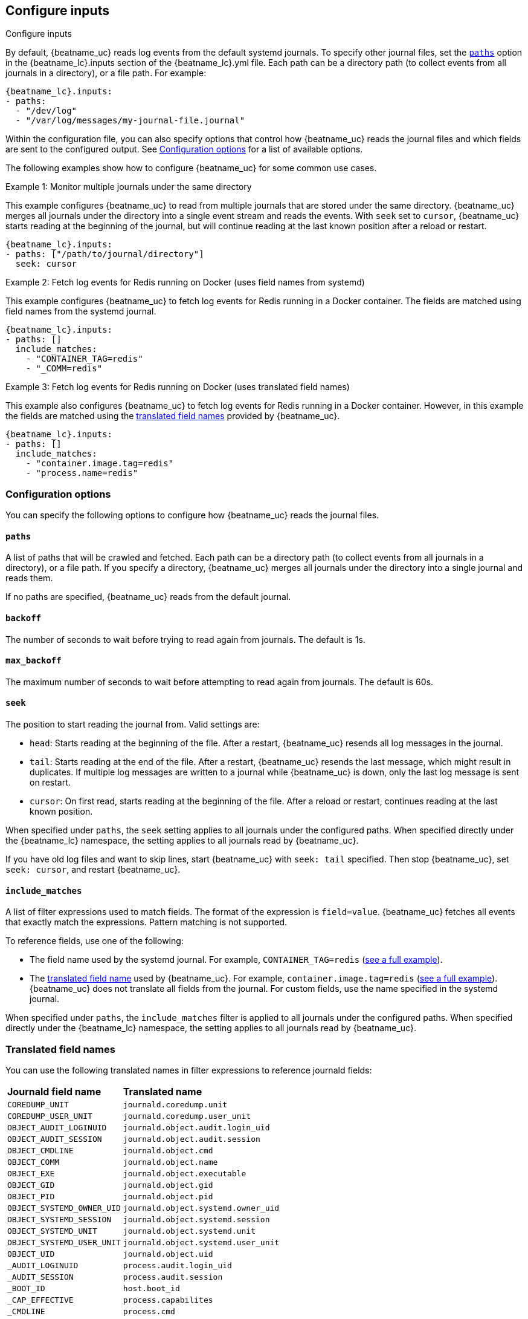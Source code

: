 [id="configuration-{beatname_lc}-options"]
== Configure inputs

++++
<titleabbrev>Configure inputs</titleabbrev>
++++

By default, {beatname_uc} reads log events from the default systemd journals. To
specify other journal files, set the <<{beatname_lc}-paths,`paths`>> option in
the +{beatname_lc}.inputs+ section of the +{beatname_lc}.yml+ file. Each path
can be a directory path (to collect events from all journals in a directory), or
a file path. For example:

["source","sh",subs="attributes"]
----
{beatname_lc}.inputs:
- paths:
  - "/dev/log"
  - "/var/log/messages/my-journal-file.journal"
----

Within the configuration file, you can also specify options that control how
{beatname_uc} reads the journal files and which fields are sent to the
configured output. See <<{beatname_lc}-options>> for a list of available
options.

The following examples show how to configure {beatname_uc} for some common use
cases.

[[monitor-multiple-journals]]
.Example 1: Monitor multiple journals under the same directory
This example configures {beatname_uc} to read from multiple journals that are
stored under the same directory. {beatname_uc} merges all journals under the
directory into a single event stream and reads the events. With `seek` set to
`cursor`, {beatname_uc} starts reading at the beginning of the journal, but will
continue reading at the last known position after a reload or restart.
["source","sh",subs="attributes"]
----
{beatname_lc}.inputs:
- paths: ["/path/to/journal/directory"]
  seek: cursor
----

[[filter-using-field-names]]
.Example 2: Fetch log events for Redis running on Docker (uses field names from systemd)
This example configures {beatname_uc} to fetch log events for Redis running in a
Docker container. The fields are matched using field names from the systemd
journal.
["source","sh",subs="attributes"]
----
{beatname_lc}.inputs:
- paths: []
  include_matches:
    - "CONTAINER_TAG=redis"
    - "_COMM=redis"
----

[[filter-using-translated-names]]
.Example 3: Fetch log events for Redis running on Docker (uses translated field names)
This example also configures {beatname_uc} to fetch log events for Redis running
in a Docker container. However, in this example the fields are matched using the
<<translated-fields,translated field names>> provided by {beatname_uc}.
["source","sh",subs="attributes"]
----
{beatname_lc}.inputs:
- paths: []
  include_matches:
    - "container.image.tag=redis"
    - "process.name=redis"
----

[id="{beatname_lc}-options"]
[float]
=== Configuration options
You can specify the following options to configure how {beatname_uc} reads the
journal files.

[float]
[id="{beatname_lc}-paths"]
==== `paths`

A list of paths that will be crawled and fetched. Each path can be a directory
path (to collect events from all journals in a directory), or a file path. If
you specify a directory, {beatname_uc} merges all journals under the directory
into a single journal and reads them.

If no paths are specified, {beatname_uc} reads from the default journal.

[float]
[id="{beatname_lc}-backoff"]
==== `backoff`

The number of seconds to wait before trying to read again from journals. The
default is 1s.

[float]
[id="{beatname_lc}-max-backoff"]
==== `max_backoff`

The maximum number of seconds to wait before attempting to read again from
journals. The default is 60s.

[float]
[id="{beatname_lc}-seek"]
==== `seek`

The position to start reading the journal from. Valid settings are:

// REVIEWERS: Not sure if I've gotten this quite right. 

* `head`: Starts reading at the beginning of the file. After a restart,
{beatname_uc} resends all log messages in the journal.
* `tail`: Starts reading at the end of the file. After a restart, 
{beatname_uc} resends the last message, which might result in duplicates. If
multiple log messages are written to a journal while {beatname_uc} is down,
only the last log message is sent on restart. 
* `cursor`: On first read, starts reading at the beginning of the file. After a
reload or restart, continues reading at the last known position.

When specified under `paths`, the `seek` setting applies to all journals under
the configured paths. When specified directly under the +{beatname_lc}+
namespace, the setting applies to all journals read by {beatname_uc}.

If you have old log files and want to skip lines, start {beatname_uc} with
`seek: tail` specified. Then stop {beatname_uc}, set `seek: cursor`, and restart
{beatname_uc}.

[float]
[id="{beatname_lc}-include-matches"]
==== `include_matches`

A list of filter expressions used to match fields. The format of the expression
is `field=value`. {beatname_uc} fetches all events that exactly match the
expressions. Pattern matching is not supported.

To reference fields, use one of the following:

* The field name used by the systemd journal. For example,
`CONTAINER_TAG=redis` (<<filter-using-field-names,see a full example>>).
* The <<translated-fields,translated field name>> used by
{beatname_uc}. For example, `container.image.tag=redis`
(<<filter-using-translated-names,see a full example>>). {beatname_uc}
does not translate all fields from the journal. For custom fields, use the name
specified in the systemd journal.

When specified under `paths`, the `include_matches` filter is applied to all
journals under the configured paths. When specified directly under the
+{beatname_lc}+ namespace, the setting applies to all journals read by
{beatname_uc}.

[float]
[[translated-fields]]
=== Translated field names

You can use the following translated names in filter expressions to reference
journald fields:

[horizontal]
*Journald field name*:: *Translated name*
`COREDUMP_UNIT`::             `journald.coredump.unit`
`COREDUMP_USER_UNIT`::        `journald.coredump.user_unit`
`OBJECT_AUDIT_LOGINUID`::     `journald.object.audit.login_uid`
`OBJECT_AUDIT_SESSION`::      `journald.object.audit.session`
`OBJECT_CMDLINE`::            `journald.object.cmd`
`OBJECT_COMM`::               `journald.object.name`
`OBJECT_EXE`::                `journald.object.executable`
`OBJECT_GID`::                `journald.object.gid`
`OBJECT_PID`::                `journald.object.pid`
`OBJECT_SYSTEMD_OWNER_UID`::  `journald.object.systemd.owner_uid`
`OBJECT_SYSTEMD_SESSION`::    `journald.object.systemd.session`
`OBJECT_SYSTEMD_UNIT`::       `journald.object.systemd.unit`
`OBJECT_SYSTEMD_USER_UNIT`::  `journald.object.systemd.user_unit`
`OBJECT_UID`::                `journald.object.uid`
`_AUDIT_LOGINUID`::            `process.audit.login_uid`
`_AUDIT_SESSION`::             `process.audit.session`
`_BOOT_ID`::                   `host.boot_id`
`_CAP_EFFECTIVE`::             `process.capabilites`
`_CMDLINE`::                   `process.cmd`
`_CODE_FILE`::                 `journald.code.file`
`_CODE_FUNC`::                 `journald.code.func`
`_CODE_LINE`::                 `journald.code.line`
`_COMM`::                      `process.name`
`_EXE`::                       `process.executable`
`_GID`::                       `process.uid`
`_HOSTNAME`::                  `host.name`
`_KERNEL_DEVICE`::            `journald.kernel.device`
`_KERNEL_SUBSYSTEM`::         `journald.kernel.subsystem`
`_MACHINE_ID`::                `host.id`
`_MESSAGE`::                   `message`
`_PID`::                       `process.pid`
`_PRIORITY`::                  `syslog.priority`
`_SYSLOG_FACILITY`::           `syslog.facility`
`_SYSLOG_IDENTIFIER`::         `syslog.identifier`
`_SYSLOG_PID`::                `syslog.pid`
`_SYSTEMD_CGROUP`::            `systemd.cgroup`
`_SYSTEMD_INVOCATION_ID`::    `systemd.invocation_id`
`_SYSTEMD_OWNER_UID`::         `systemd.owner_uid`
`_SYSTEMD_SESSION`::           `systemd.session`
`_SYSTEMD_SLICE`::             `systemd.slice`
`_SYSTEMD_UNIT`::              `systemd.unit`
`_SYSTEMD_USER_SLICE`::       `systemd.user_slice`
`_SYSTEMD_USER_UNIT`::         `systemd.user_unit`
`_TRANSPORT`::                 `systemd.transport`
`_UDEV_DEVLINK`::             `journald.kernel.device_symlinks`
`_UDEV_DEVNODE`::             `journald.kernel.device_node_path`
`_UDEV_SYSNAME`::             `journald.kernel.device_name`
`_UID`::                       `process.uid`


The following translated fields for
https://docs.docker.com/config/containers/logging/journald/[Docker] are also
available: 

[horizontal]
`CONTAINER_ID`::              `conatiner.id_truncated`
`CONTAINER_ID_FULL`::         `container.id`
`CONTAINER_NAME`::            `container.name`
`CONTAINER_PARTIAL_MESSAGE`:: `container.partial`
`CONTAINER_TAG`::             `container.image.tag`
